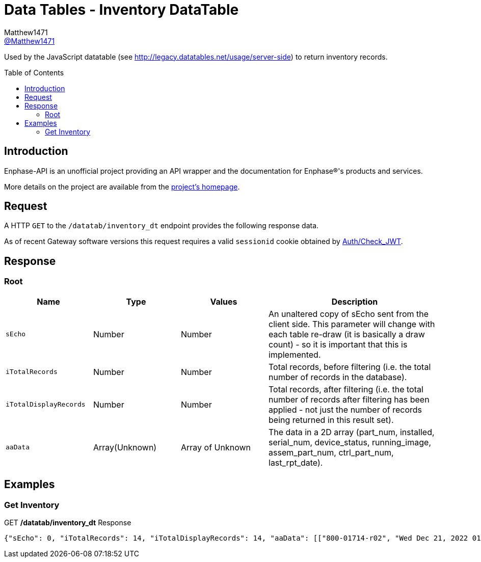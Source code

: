 = Data Tables - Inventory DataTable
:toc: preamble
Matthew1471 <https://github.com/matthew1471[@Matthew1471]>;

// Document Settings:

// Set the ID Prefix and ID Separators to be consistent with GitHub so links work irrespective of rendering platform. (https://docs.asciidoctor.org/asciidoc/latest/sections/id-prefix-and-separator/)
:idprefix:
:idseparator: -

// Any code blocks will be in JSON by default.
:source-language: json

ifndef::env-github[:icons: font]

// Set the admonitions to have icons (Github Emojis) if rendered on GitHub (https://blog.mrhaki.com/2016/06/awesome-asciidoctor-using-admonition.html).
ifdef::env-github[]
:status:
:caution-caption: :fire:
:important-caption: :exclamation:
:note-caption: :paperclip:
:tip-caption: :bulb:
:warning-caption: :warning:
endif::[]

// Document Variables:
:release-version: 1.0
:url-org: https://github.com/Matthew1471
:url-repo: {url-org}/Enphase-API
:url-contributors: {url-repo}/graphs/contributors

Used by the JavaScript datatable (see http://legacy.datatables.net/usage/server-side) to return inventory records.

== Introduction

Enphase-API is an unofficial project providing an API wrapper and the documentation for Enphase(R)'s products and services.

More details on the project are available from the link:../../../README.adoc[project's homepage].

== Request

A HTTP `GET` to the `/datatab/inventory_dt` endpoint provides the following response data.

As of recent Gateway software versions this request requires a valid `sessionid` cookie obtained by link:../Auth/Check_JWT.adoc[Auth/Check_JWT].

== Response

=== Root

[cols="1,1,1,2", options="header"]
|===
|Name
|Type
|Values
|Description

|`sEcho`
|Number
|Number
|An unaltered copy of sEcho sent from the client side. This parameter will change with each table re-draw (it is basically a draw count) - so it is important that this is implemented.

|`iTotalRecords`
|Number
|Number
|Total records, before filtering (i.e. the total number of records in the database).

|`iTotalDisplayRecords`
|Number
|Number
|Total records, after filtering (i.e. the total number of records after filtering has been applied - not just the number of records being returned in this result set).

|`aaData`
|Array(Unknown)
|Array of Unknown
|The data in a 2D array (part_num, installed, serial_num, device_status, running_image, assem_part_num, ctrl_part_num, last_rpt_date).

|===

== Examples

=== Get Inventory

.GET */datatab/inventory_dt* Response
[source,json,subs="+quotes"]
----
{"sEcho": 0, "iTotalRecords": 14, "iTotalDisplayRecords": 14, "aaData": [["800-01714-r02", "Wed Dec 21, 2022 01:51 PM GMT", "123456789101", "OK<br>", "520-00082-r01-v04.27.04 - Mon Feb 15, 2021 04:04 PM GMT", "880-00791-r09", "480-00031-r01-v00.0c.01", "Mon Jun 19, 2023 04:19 PM BST"], ["800-01714-r02", "Wed Dec 21, 2022 01:51 PM GMT", "123456789111", "OK<br>", "520-00082-r01-v04.27.04 - Mon Feb 15, 2021 04:04 PM GMT", "880-00791-r09", "480-00031-r01-v00.0c.01", "Mon Jun 19, 2023 04:19 PM BST"], ["800-01714-r02", "Wed Dec 21, 2022 01:51 PM GMT", "123456789110", "OK<br>", "520-00082-r01-v04.27.04 - Mon Feb 15, 2021 04:04 PM GMT", "880-00791-r09", "480-00031-r01-v00.0c.01", "Mon Jun 19, 2023 04:19 PM BST"], ["800-01714-r02", "Wed Dec 21, 2022 01:51 PM GMT", "123456789102", "OK<br>", "520-00082-r01-v04.27.04 - Mon Feb 15, 2021 04:04 PM GMT", "880-00791-r09", "480-00031-r01-v00.0c.01", "Mon Jun 19, 2023 04:19 PM BST"], ["800-01714-r02", "Wed Dec 21, 2022 01:51 PM GMT", "123456789108", "OK<br>", "520-00082-r01-v04.27.04 - Mon Feb 15, 2021 04:04 PM GMT", "880-00791-r09", "480-00031-r01-v00.0c.01", "Mon Jun 19, 2023 04:19 PM BST"], ["800-01714-r02", "Wed Dec 21, 2022 01:51 PM GMT", "123456789107", "OK<br>", "520-00082-r01-v04.27.04 - Mon Feb 15, 2021 04:04 PM GMT", "880-00791-r09", "480-00031-r01-v00.0c.01", "Mon Jun 19, 2023 04:19 PM BST"], ["800-01714-r02", "Wed Dec 21, 2022 01:51 PM GMT", "123456789104", "OK<br>", "520-00082-r01-v04.27.04 - Mon Feb 15, 2021 04:04 PM GMT", "880-00791-r09", "480-00031-r01-v00.0c.01", "Mon Jun 19, 2023 04:19 PM BST"], ["800-01714-r02", "Wed Dec 21, 2022 01:51 PM GMT", "123456789113", "OK<br>", "520-00082-r01-v04.27.04 - Mon Feb 15, 2021 04:04 PM GMT", "880-00791-r09", "480-00031-r01-v00.0c.01", "Mon Jun 19, 2023 04:19 PM BST"], ["800-01714-r02", "Wed Dec 21, 2022 01:51 PM GMT", "123456789103", "OK<br>", "520-00082-r01-v04.27.04 - Mon Feb 15, 2021 04:04 PM GMT", "880-00791-r09", "480-00031-r01-v00.0c.01", "Mon Jun 19, 2023 04:19 PM BST"], ["800-01714-r02", "Wed Dec 21, 2022 01:52 PM GMT", "123456789112", "OK<br>", "520-00082-r01-v04.27.04 - Mon Feb 15, 2021 04:04 PM GMT", "880-00791-r09", "480-00031-r01-v00.0c.01", "Mon Jun 19, 2023 04:19 PM BST"], ["800-01714-r02", "Thu Mar 23, 2023 12:36 PM GMT", "123456789105", "OK<br>", "520-00082-r01-v04.27.04 - Mon Feb 15, 2021 04:04 PM GMT", "880-00791-r09", "480-00031-r01-v00.0c.01", "Mon Jun 19, 2023 04:19 PM BST"], ["800-01714-r02", "Thu Mar 23, 2023 12:36 PM GMT", "123456789114", "OK<br>", "520-00082-r01-v04.27.04 - Mon Feb 15, 2021 04:04 PM GMT", "880-00791-r09", "480-00031-r01-v00.0c.01", "Mon Jun 19, 2023 04:19 PM BST"], ["800-01714-r02", "Thu Mar 23, 2023 12:36 PM GMT", "123456789109", "OK<br>", "520-00082-r01-v04.27.04 - Mon Feb 15, 2021 04:04 PM GMT", "880-00791-r09", "480-00031-r01-v00.0c.01", "Mon Jun 19, 2023 04:19 PM BST"], ["800-01714-r02", "Thu Mar 23, 2023 12:37 PM GMT", "123456789106", "OK<br>", "520-00082-r01-v04.27.04 - Mon Feb 15, 2021 04:04 PM GMT", "880-00791-r09", "480-00031-r01-v00.0c.01", "Mon Jun 19, 2023 04:19 PM BST"]]}
----